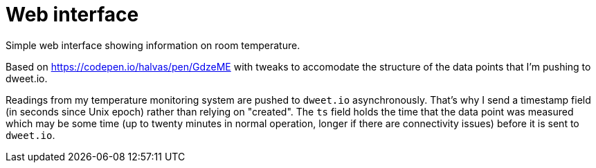 
= Web interface

Simple web interface showing information on room 
temperature.

Based on https://codepen.io/halvas/pen/GdzeME
with tweaks to accomodate the structure of the data points that I'm
pushing to dweet.io.

Readings from my temperature monitoring system are pushed to `dweet.io`
asynchronously.
That's why I send a timestamp field (in seconds since Unix epoch)
rather than relying on "created".
The `ts` field holds the time that the data point was measured which may be 
some time (up to twenty minutes in normal operation, longer if there are
connectivity issues) before it is sent to `dweet.io`. 

